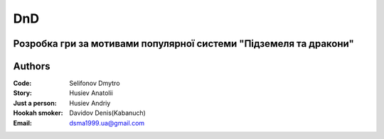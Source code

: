 =============================================
DnD
=============================================
Розробка гри за мотивами популярної системи "Підземеля та дракони"
=============================================
Authors
=============================================

:Code: Selifonov Dmytro
:Story: Husiev Anatolii
:Just a person: Husiev Andriy
:Hookah smoker: Davidov Denis(Kabanuch)

:Email: dsma1999.ua@gmail.com

